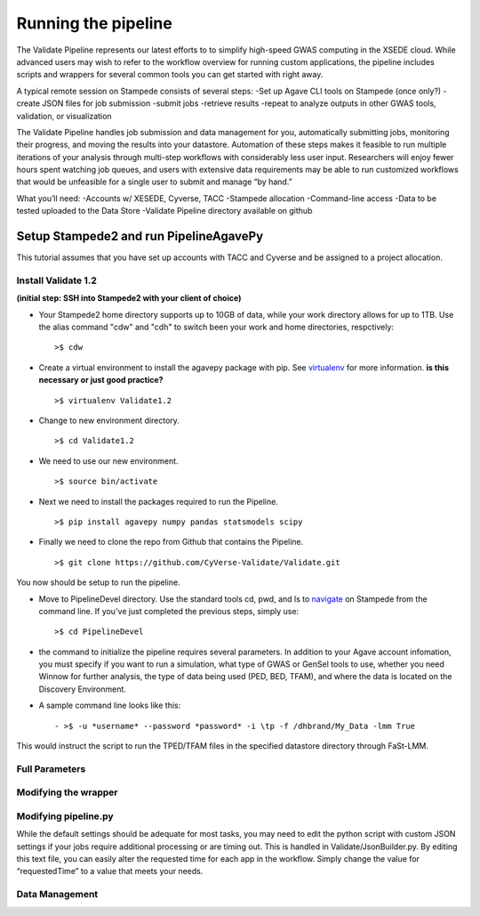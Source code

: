 ********************
Running the pipeline
********************

The Validate Pipeline represents our latest efforts to to simplify high-speed GWAS computing in the XSEDE cloud. While advanced users may wish to refer to the workflow overview for running custom applications, the pipeline includes scripts and wrappers for several common tools you can get started with right away.

A typical remote session on Stampede consists of several steps:
-Set up Agave CLI tools on Stampede (once only?)
-create JSON files for job submission
-submit jobs
-retrieve results
-repeat to analyze outputs in other GWAS tools, validation, or visualization

The Validate Pipeline handles job submission and data management for you, automatically submitting jobs, monitoring their progress, and moving the results into your datastore. Automation of these steps makes it feasible to run multiple iterations of your analysis through multi-step workflows with considerably less user input. Researchers will enjoy fewer hours spent watching job queues, and users with extensive data requirements may be able to run customized workflows that would be unfeasible for a single user to submit and manage “by hand.”    
 
What you’ll need:
-Accounts w/ XESEDE, Cyverse, TACC
-Stampede allocation
-Command-line access
-Data to be tested uploaded to the Data Store
-Validate Pipeline directory available on github

=======================================
Setup Stampede2 and run PipelineAgavePy
=======================================

This tutorial assumes that you have set up accounts with TACC and Cyverse and be assigned to a project allocation.

--------------------
Install Validate 1.2
--------------------

**(initial step: SSH into Stampede2 with your client of choice)**

+ Your Stampede2 home directory supports up to 10GB of data, while your work directory allows for up to 1TB. Use the alias command "cdw" and "cdh" to switch been your work and home directories, respctively::
  
  >$ cdw

+ Create a virtual environment to install the agavepy package with pip. See virtualenv_ for more information. **is this necessary or just good practice?**
  ::

  >$ virtualenv Validate1.2

.. _virtualenv: http://docs.python-guide.org/en/latest/dev/virtualenvs/

+ Change to new environment directory.
  ::

  >$ cd Validate1.2

+ We need to use our new environment.
  ::

  >$ source bin/activate

+ Next we need to install the packages required to run the Pipeline.
  ::

  >$ pip install agavepy numpy pandas statsmodels scipy

+ Finally we need to clone the repo from Github that contains the Pipeline.
  ::

  >$ git clone https://github.com/CyVerse-Validate/Validate.git

You now should be setup to run the pipeline.

+ Move to PipelineDevel directory. Use the standard tools cd, pwd, and ls to navigate_ on Stampede from the command line. If you've just completed the previous steps, simply use:
  ::

  >$ cd PipelineDevel

.. _navigate: http://www.westwind.com/reference/os-x/commandline/navigation.html


+ the command to initialize the pipeline requires several parameters. In addition to your Agave account infomation, you must specify if you want to run a simulation, what type of GWAS or GenSel tools to use, whether you need Winnow for further analysis, the type of data being used (PED, BED, TFAM), and where the data is located on the Discovery Environment.

+ A sample command line looks like this:
  ::

  - >$ -u *username* --password *password* -i \tp -f /dhbrand/My_Data -lmm True

This would instruct the script to run the TPED/TFAM files in the specified datastore directory through FaSt-LMM.

---------------
Full Parameters
---------------

.. csv-table:: Full Parameters
  :header: "Command", "Verbose," "Description"
  :widths: 15, 10, 30
  
  "-u", "--username *username*", "Username for Agave services."
  "", "--password", "Password used for Agave services."
  "-i", "--InFormat *inputformat*", "Defines data input format. p for PED/MAP, b for BIM/BED/FAM, t for TPED/TFAM."
  "-f", "--Folder *working_directory*", "Folder to be pipelined. This folder should contain all inputs as well as the known-truth file for the given dataset."
  "-pno", "--pheno *filename*", "Name (including extension) for the covariate file for the given dataset."
  "-lmm", "--fastlmm", "Run Fast-LMM"
  "-rdg", "--ridge", "Run Ridge."
  "-bay", "--bayes", "Run BayesR."
  "-plk", "--plink", "Run Plink."
  "-qxp", "--qxpak", "Run QxPak."
  "-gma", "--gemma", "Run Gemma."
  "-pma", "--puma", "Run Puma."
  
---------------------
Modifying the wrapper
---------------------

---------------------
Modifying pipeline.py
---------------------

While the default settings should be adequate for most tasks, you may need to edit the python script with custom JSON settings if your jobs require additional processing or are timing out. This is handled in Validate/JsonBuilder.py. By editing this text file, you can easily alter the requested time for each app in the workflow. Simply change the value for “requestedTime” to a value that meets your needs. 

---------------
Data Management
---------------
